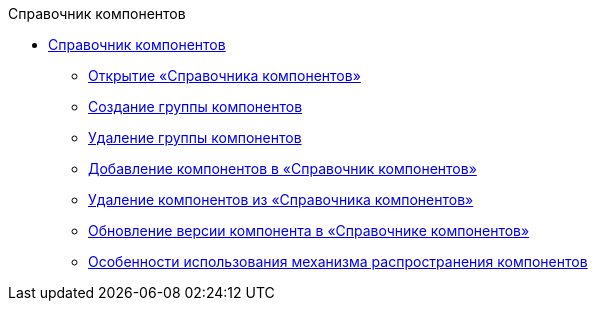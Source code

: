 .Справочник компонентов
* xref:ComponentsDirectory.adoc[Справочник компонентов]
** xref:OpenComponentsGroup.adoc[Открытие «Справочника компонентов»]
** xref:AddComponentsGroup.adoc[Создание группы компонентов]
** xref:RemoveComponentsGroup.adoc[Удаление группы компонентов]
** xref:AddComponentToGroup.adoc[Добавление компонентов в «Справочник компонентов»]
** xref:RemoveComponentFromGroup.adoc[Удаление компонентов из «Справочника компонентов»]
** xref:UpdateComponentInGroup.adoc[Обновление версии компонента в «Справочнике компонентов»]
** xref:ComponentsDictionaryNotice.adoc[Особенности использования механизма распространения компонентов]